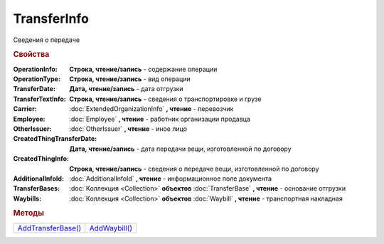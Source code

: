 TransferInfo
============

Сведения о передаче


.. rubric:: Свойства

:OperationInfo:
  **Строка, чтение/запись** - содержание операции

:OperationType:
  **Строка, чтение/запись** - вид операции

:TransferDate:
  **Дата, чтение/запись** - дата отгрузки

:TransferTextInfo:
  **Строка, чтение/запись** - сведения о транспортировке и грузе

:Carrier:
  :doc:`ExtendedOrganizationInfo` **, чтение** - перевозчик

:Employee:
  :doc:`Employee` **, чтение** - работник организации продавца

:OtherIssuer:
  :doc:`OtherIssuer` **, чтение** - иное лицо

:CreatedThingTransferDate:
  **Дата, чтение/запись** - дата передачи вещи, изготовленной по договору

:CreatedThingInfo:
  **Строка, чтение/запись** - сведения о передаче вещи, изготовленной по договору

:AdditionalInfoId:
  :doc:`AdditionalInfoId` **, чтение** - информационное поле документа

:TransferBases:
  :doc:`Коллекция <Collection>` **объектов** :doc:`TransferBase` **, чтение** - основание отгрузки

:Waybills:
  :doc:`Коллекция <Collection>` **объектов** :doc:`Waybill` **, чтение** - транспортная накладная


.. rubric:: Методы

+---------------------------------+----------------------------+
| |TransferInfo-AddTransferBase|_ | |TransferInfo-AddWaybill|_ |
+---------------------------------+----------------------------+

.. |TransferInfo-AddTransferBase| replace:: AddTransferBase()
.. |TransferInfo-AddWaybill| replace:: AddWaybill()



.. _TransferInfo-AddTransferBase:
.. method:: TransferInfo.AddTransferBase()

  Добавляет :doc:`новый элемент <TransferBase>` в коллекцию *TransferBases* и возвращает его



.. _TransferInfo-AddWaybill:
.. method:: TransferInfo.AddWaybill()

  Добавляет :doc:`новый элемент <Waybill>` в коллекцию *Waybills* и возвращает его
